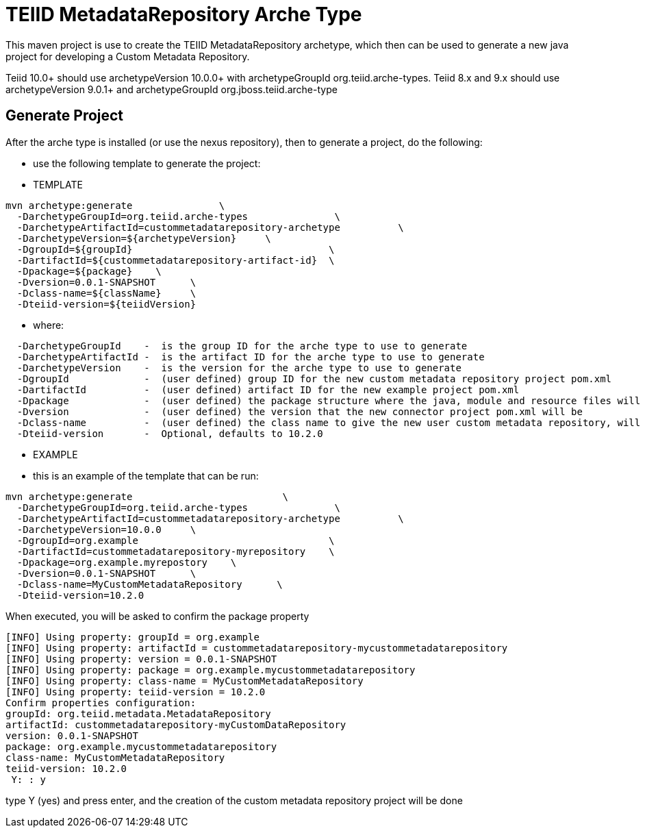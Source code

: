 = TEIID MetadataRepository Arche Type

This maven project is use to create the TEIID MetadataRepository archetype, which then can be used to generate a new java project for developing a Custom Metadata Repository.

Teiid 10.0+ should use archetypeVersion 10.0.0+ with archetypeGroupId org.teiid.arche-types.  Teiid 8.x and 9.x should use archetypeVersion 9.0.1+ and archetypeGroupId org.jboss.teiid.arche-type

== Generate Project

After the arche type is installed (or use the nexus repository), then to generate a project, do the following:

-  use the following template to generate the project:

***********
* TEMPLATE
***********
  
[source,java]
----

mvn archetype:generate               \
  -DarchetypeGroupId=org.teiid.arche-types               \
  -DarchetypeArtifactId=custommetadatarepository-archetype          \
  -DarchetypeVersion=${archetypeVersion}     \
  -DgroupId=${groupId}   				\
  -DartifactId=${custommetadatarepository-artifact-id}	\
  -Dpackage=${package}    \
  -Dversion=0.0.1-SNAPSHOT      \
  -Dclass-name=${className}     \
  -Dteiid-version=${teiidVersion}
----

********
* where:
********
[source,java]
----
  -DarchetypeGroupId    -  is the group ID for the arche type to use to generate
  -DarchetypeArtifactId -  is the artifact ID for the arche type to use to generate
  -DarchetypeVersion	-  is the version for the arche type to use to generate
  -DgroupId		-  (user defined) group ID for the new custom metadata repository project pom.xml
  -DartifactId		-  (user defined) artifact ID for the new example project pom.xml
  -Dpackage		-  (user defined) the package structure where the java, module and resource files will be created
  -Dversion		-  (user defined) the version that the new connector project pom.xml will be
  -Dclass-name    	-  (user defined) the class name to give the new user custom metadata repository, will become the Class Name
  -Dteiid-version       -  Optional, defaults to 10.2.0
----

*********
* EXAMPLE
*********

-  this is an example of the template that can be run:

[source,java]
----
mvn archetype:generate                          \
  -DarchetypeGroupId=org.teiid.arche-types               \
  -DarchetypeArtifactId=custommetadatarepository-archetype          \
  -DarchetypeVersion=10.0.0     \
  -DgroupId=org.example   				\
  -DartifactId=custommetadatarepository-myrepository    \
  -Dpackage=org.example.myrepostory    \
  -Dversion=0.0.1-SNAPSHOT      \
  -Dclass-name=MyCustomMetadataRepository      \
  -Dteiid-version=10.2.0
----

When executed, you will be asked to confirm the package property

[source,java]
----
[INFO] Using property: groupId = org.example
[INFO] Using property: artifactId = custommetadatarepository-mycustommetadatarepository
[INFO] Using property: version = 0.0.1-SNAPSHOT
[INFO] Using property: package = org.example.mycustommetadatarepository
[INFO] Using property: class-name = MyCustomMetadataRepository
[INFO] Using property: teiid-version = 10.2.0
Confirm properties configuration:
groupId: org.teiid.metadata.MetadataRepository
artifactId: custommetadatarepository-myCustomDataRepository
version: 0.0.1-SNAPSHOT
package: org.example.mycustommetadatarepository
class-name: MyCustomMetadataRepository
teiid-version: 10.2.0
 Y: : y
----

type Y (yes) and press enter, and the creation of the custom metadata repository project will be done

